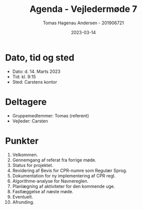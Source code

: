 #+TITLE: Agenda - Vejledermøde 7
#+AUTHOR: Tomas Hagenau Andersen - 201906721
#+DATE: 2023-03-14
#+OPTIONS: toc:nil num:nil

* Dato, tid og sted

- Dato: d. 14. Marts 2023
- Tid: kl. 9:15
- Sted: Carstens kontor

* Deltagere

- Gruppemedlemmer: Tomas (referent)
- Vejleder: Carsten

* Punkter

1. Velkommen.
2. Gennemgang af referat fra forrige møde.
3. Status for projektet.
4. Revidering af Bevis for CPR-numre som Regulær Sprog.
5. Dokumentation for ny implementering af CPR regl.
6. Algorithme-analyse for Navnereglen.
7. Planlægning af aktiviteter for den kommende uge.
8. Fastlæggelse af næste møde.
9. Eventuelt.
10. Afrunding.
